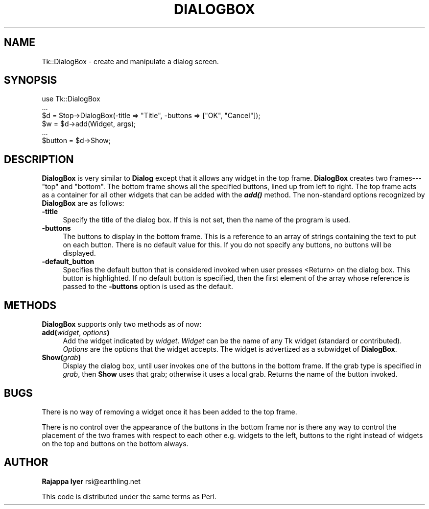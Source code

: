 .\" Automatically generated by Pod::Man version 1.15
.\" Fri Apr 20 14:50:33 2001
.\"
.\" Standard preamble:
.\" ======================================================================
.de Sh \" Subsection heading
.br
.if t .Sp
.ne 5
.PP
\fB\\$1\fR
.PP
..
.de Sp \" Vertical space (when we can't use .PP)
.if t .sp .5v
.if n .sp
..
.de Ip \" List item
.br
.ie \\n(.$>=3 .ne \\$3
.el .ne 3
.IP "\\$1" \\$2
..
.de Vb \" Begin verbatim text
.ft CW
.nf
.ne \\$1
..
.de Ve \" End verbatim text
.ft R

.fi
..
.\" Set up some character translations and predefined strings.  \*(-- will
.\" give an unbreakable dash, \*(PI will give pi, \*(L" will give a left
.\" double quote, and \*(R" will give a right double quote.  | will give a
.\" real vertical bar.  \*(C+ will give a nicer C++.  Capital omega is used
.\" to do unbreakable dashes and therefore won't be available.  \*(C` and
.\" \*(C' expand to `' in nroff, nothing in troff, for use with C<>
.tr \(*W-|\(bv\*(Tr
.ds C+ C\v'-.1v'\h'-1p'\s-2+\h'-1p'+\s0\v'.1v'\h'-1p'
.ie n \{\
.    ds -- \(*W-
.    ds PI pi
.    if (\n(.H=4u)&(1m=24u) .ds -- \(*W\h'-12u'\(*W\h'-12u'-\" diablo 10 pitch
.    if (\n(.H=4u)&(1m=20u) .ds -- \(*W\h'-12u'\(*W\h'-8u'-\"  diablo 12 pitch
.    ds L" ""
.    ds R" ""
.    ds C` ""
.    ds C' ""
'br\}
.el\{\
.    ds -- \|\(em\|
.    ds PI \(*p
.    ds L" ``
.    ds R" ''
'br\}
.\"
.\" If the F register is turned on, we'll generate index entries on stderr
.\" for titles (.TH), headers (.SH), subsections (.Sh), items (.Ip), and
.\" index entries marked with X<> in POD.  Of course, you'll have to process
.\" the output yourself in some meaningful fashion.
.if \nF \{\
.    de IX
.    tm Index:\\$1\t\\n%\t"\\$2"
..
.    nr % 0
.    rr F
.\}
.\"
.\" For nroff, turn off justification.  Always turn off hyphenation; it
.\" makes way too many mistakes in technical documents.
.hy 0
.if n .na
.\"
.\" Accent mark definitions (@(#)ms.acc 1.5 88/02/08 SMI; from UCB 4.2).
.\" Fear.  Run.  Save yourself.  No user-serviceable parts.
.bd B 3
.    \" fudge factors for nroff and troff
.if n \{\
.    ds #H 0
.    ds #V .8m
.    ds #F .3m
.    ds #[ \f1
.    ds #] \fP
.\}
.if t \{\
.    ds #H ((1u-(\\\\n(.fu%2u))*.13m)
.    ds #V .6m
.    ds #F 0
.    ds #[ \&
.    ds #] \&
.\}
.    \" simple accents for nroff and troff
.if n \{\
.    ds ' \&
.    ds ` \&
.    ds ^ \&
.    ds , \&
.    ds ~ ~
.    ds /
.\}
.if t \{\
.    ds ' \\k:\h'-(\\n(.wu*8/10-\*(#H)'\'\h"|\\n:u"
.    ds ` \\k:\h'-(\\n(.wu*8/10-\*(#H)'\`\h'|\\n:u'
.    ds ^ \\k:\h'-(\\n(.wu*10/11-\*(#H)'^\h'|\\n:u'
.    ds , \\k:\h'-(\\n(.wu*8/10)',\h'|\\n:u'
.    ds ~ \\k:\h'-(\\n(.wu-\*(#H-.1m)'~\h'|\\n:u'
.    ds / \\k:\h'-(\\n(.wu*8/10-\*(#H)'\z\(sl\h'|\\n:u'
.\}
.    \" troff and (daisy-wheel) nroff accents
.ds : \\k:\h'-(\\n(.wu*8/10-\*(#H+.1m+\*(#F)'\v'-\*(#V'\z.\h'.2m+\*(#F'.\h'|\\n:u'\v'\*(#V'
.ds 8 \h'\*(#H'\(*b\h'-\*(#H'
.ds o \\k:\h'-(\\n(.wu+\w'\(de'u-\*(#H)/2u'\v'-.3n'\*(#[\z\(de\v'.3n'\h'|\\n:u'\*(#]
.ds d- \h'\*(#H'\(pd\h'-\w'~'u'\v'-.25m'\f2\(hy\fP\v'.25m'\h'-\*(#H'
.ds D- D\\k:\h'-\w'D'u'\v'-.11m'\z\(hy\v'.11m'\h'|\\n:u'
.ds th \*(#[\v'.3m'\s+1I\s-1\v'-.3m'\h'-(\w'I'u*2/3)'\s-1o\s+1\*(#]
.ds Th \*(#[\s+2I\s-2\h'-\w'I'u*3/5'\v'-.3m'o\v'.3m'\*(#]
.ds ae a\h'-(\w'a'u*4/10)'e
.ds Ae A\h'-(\w'A'u*4/10)'E
.    \" corrections for vroff
.if v .ds ~ \\k:\h'-(\\n(.wu*9/10-\*(#H)'\s-2\u~\d\s+2\h'|\\n:u'
.if v .ds ^ \\k:\h'-(\\n(.wu*10/11-\*(#H)'\v'-.4m'^\v'.4m'\h'|\\n:u'
.    \" for low resolution devices (crt and lpr)
.if \n(.H>23 .if \n(.V>19 \
\{\
.    ds : e
.    ds 8 ss
.    ds o a
.    ds d- d\h'-1'\(ga
.    ds D- D\h'-1'\(hy
.    ds th \o'bp'
.    ds Th \o'LP'
.    ds ae ae
.    ds Ae AE
.\}
.rm #[ #] #H #V #F C
.\" ======================================================================
.\"
.IX Title "DIALOGBOX 1"
.TH DIALOGBOX 1 "perl v5.6.1" "1999-11-09" "User Contributed Perl Documentation"
.UC
.SH "NAME"
Tk::DialogBox \- create and manipulate a dialog screen.
.SH "SYNOPSIS"
.IX Header "SYNOPSIS"
.Vb 6
\&    use Tk::DialogBox
\&    ...
\&    $d = $top->DialogBox(-title => "Title", -buttons => ["OK", "Cancel"]);
\&    $w = $d->add(Widget, args);
\&    ...
\&    $button = $d->Show;
.Ve
.SH "DESCRIPTION"
.IX Header "DESCRIPTION"
\&\fBDialogBox\fR is very similar to \fBDialog\fR except that it allows
any widget in the top frame. \fBDialogBox\fR creates two
frames\-\-\-\*(L"top\*(R" and \*(L"bottom\*(R". The bottom frame shows all the
specified buttons, lined up from left to right. The top frame acts
as a container for all other widgets that can be added with the
\&\fB\f(BIadd()\fB\fR method. The non-standard options recognized by
\&\fBDialogBox\fR are as follows:
.Ip "\fB\-title\fR" 4
.IX Item "-title"
Specify the title of the dialog box. If this is not set, then the
name of the program is used.
.Ip "\fB\-buttons\fR" 4
.IX Item "-buttons"
The buttons to display in the bottom frame. This is a reference to
an array of strings containing the text to put on each
button. There is no default value for this. If you do not specify
any buttons, no buttons will be displayed.
.Ip "\fB\-default_button\fR" 4
.IX Item "-default_button"
Specifies the default button that is considered invoked when user
presses <Return> on the dialog box. This button is highlighted. If
no default button is specified, then the first element of the
array whose reference is passed to the \fB\-buttons\fR option is used
as the default.
.SH "METHODS"
.IX Header "METHODS"
\&\fBDialogBox\fR supports only two methods as of now:
.Ip "\fBadd(\fR\fIwidget\fR, \fIoptions\fR\fB)\fR" 4
.IX Item "add(widget, options)"
Add the widget indicated by \fIwidget\fR. \fIWidget\fR can be the name
of any Tk widget (standard or contributed). \fIOptions\fR are the
options that the widget accepts. The widget is advertized as a
subwidget of \fBDialogBox\fR.
.Ip "\fBShow(\fR\fIgrab\fR\fB)\fR" 4
.IX Item "Show(grab)"
Display the dialog box, until user invokes one of the buttons in
the bottom frame. If the grab type is specified in \fIgrab\fR, then
\&\fBShow\fR uses that grab; otherwise it uses a local grab. Returns
the name of the button invoked.
.SH "BUGS"
.IX Header "BUGS"
There is no way of removing a widget once it has been added to the
top frame.
.PP
There is no control over the appearance of the buttons in the
bottom frame nor is there any way to control the placement of the
two frames with respect to each other e.g. widgets to the left,
buttons to the right instead of widgets on the top and buttons on
the bottom always.
.SH "AUTHOR"
.IX Header "AUTHOR"
\&\fBRajappa Iyer\fR rsi@earthling.net
.PP
This code is distributed under the same terms as Perl.
